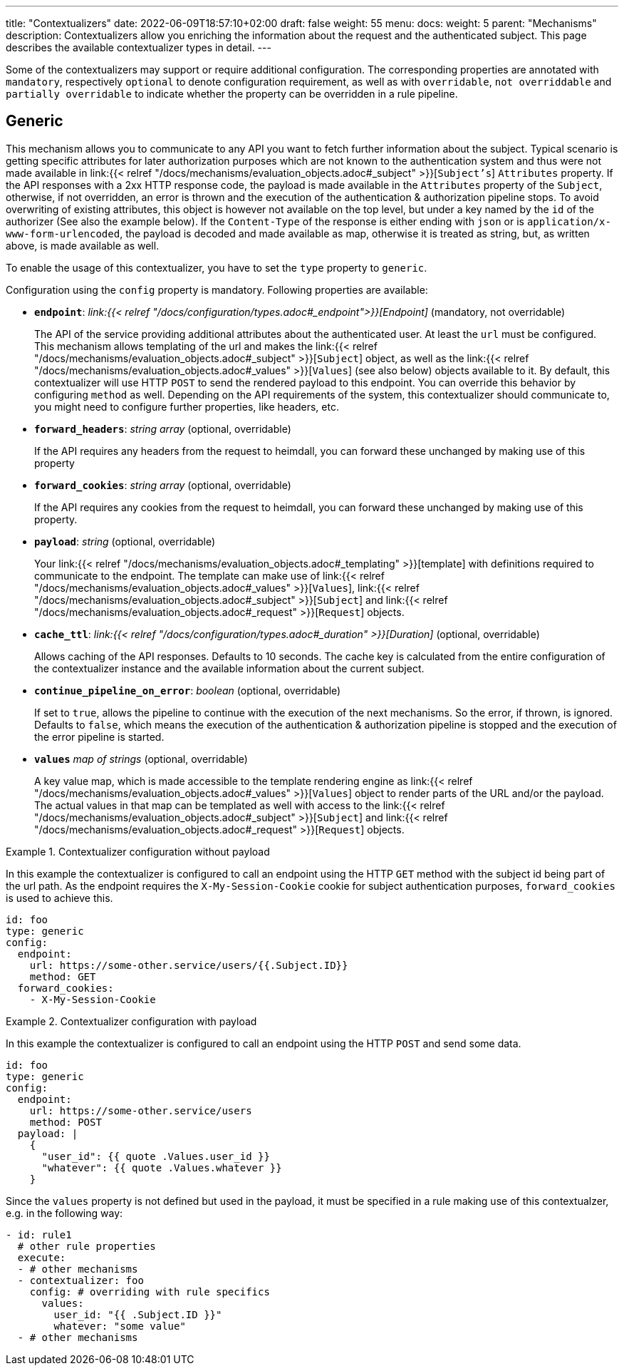 ---
title: "Contextualizers"
date: 2022-06-09T18:57:10+02:00
draft: false
weight: 55
menu:
  docs:
    weight: 5
    parent: "Mechanisms"
description: Contextualizers allow you enriching the information about the request and the authenticated subject. This page describes the available contextualizer types in detail.
---

:toc:

Some of the contextualizers may support or require additional configuration. The corresponding properties are annotated with `mandatory`, respectively `optional` to denote configuration requirement, as well as with `overridable`, `not overriddable` and `partially overridable` to indicate whether the property can be overridden in a rule pipeline.

== Generic

This mechanism allows you to communicate to any API you want to fetch further information about the subject. Typical scenario is getting specific attributes for later authorization purposes which are not known to the authentication system and thus were not made available in link:{{< relref "/docs/mechanisms/evaluation_objects.adoc#_subject" >}}[`Subject's`] `Attributes` property. If the API responses with a 2xx HTTP response code, the payload is made available in the `Attributes` property of the `Subject`, otherwise, if not overridden, an error is thrown and the execution of the authentication & authorization pipeline stops. To avoid overwriting of existing attributes, this object is however not available on the top level, but under a key named by the `id` of the authorizer (See also the example below). If the `Content-Type` of the response is either ending with `json` or is `application/x-www-form-urlencoded`, the payload is decoded and made available as map, otherwise it is treated as string, but, as written above, is made available as well.

To enable the usage of this contextualizer, you have to set the `type` property to `generic`.

Configuration using the `config` property is mandatory. Following properties are available:

* *`endpoint`*: _link:{{< relref "/docs/configuration/types.adoc#_endpoint">}}[Endpoint]_ (mandatory, not overridable)
+
The API of the service providing additional attributes about the authenticated user. At least the `url` must be configured. This mechanism allows templating of the url and makes the link:{{< relref "/docs/mechanisms/evaluation_objects.adoc#_subject" >}}[`Subject`] object, as well as the link:{{< relref "/docs/mechanisms/evaluation_objects.adoc#_values" >}}[`Values`] (see also below) objects available to it. By default, this contextualizer will use HTTP `POST` to send the rendered payload to this endpoint. You can override this behavior by configuring `method` as well. Depending on the API requirements of the system, this contextualizer should communicate to, you might need to configure further properties, like headers, etc.

* *`forward_headers`*: _string array_ (optional, overridable)
+
If the API requires any headers from the request to heimdall, you can forward these unchanged by making use of this property

* *`forward_cookies`*: _string array_ (optional, overridable)
+
If the API requires any cookies from the request to heimdall, you can forward these unchanged by making use of this property.

* *`payload`*: _string_ (optional, overridable)
+
Your link:{{< relref "/docs/mechanisms/evaluation_objects.adoc#_templating" >}}[template] with definitions required to communicate to the endpoint. The template can make use of link:{{< relref "/docs/mechanisms/evaluation_objects.adoc#_values" >}}[`Values`], link:{{< relref "/docs/mechanisms/evaluation_objects.adoc#_subject" >}}[`Subject`] and link:{{< relref "/docs/mechanisms/evaluation_objects.adoc#_request" >}}[`Request`] objects.

* *`cache_ttl`*: _link:{{< relref "/docs/configuration/types.adoc#_duration" >}}[Duration]_ (optional, overridable)
+
Allows caching of the API responses. Defaults to 10 seconds. The cache key is calculated from the entire configuration of the contextualizer instance and the available information about the current subject.

* *`continue_pipeline_on_error`*: _boolean_ (optional, overridable)
+
If set to `true`, allows the pipeline to continue with the execution of the next mechanisms. So the error, if thrown, is ignored. Defaults to `false`, which means the execution of the authentication & authorization pipeline is stopped and the execution of the error pipeline is started.

* *`values`* _map of strings_ (optional, overridable)
+
A key value map, which is made accessible to the template rendering engine as link:{{< relref "/docs/mechanisms/evaluation_objects.adoc#_values" >}}[`Values`] object to render parts of the URL and/or the payload. The actual values in that map can be templated as well with access to the link:{{< relref "/docs/mechanisms/evaluation_objects.adoc#_subject" >}}[`Subject`] and link:{{< relref "/docs/mechanisms/evaluation_objects.adoc#_request" >}}[`Request`] objects.

.Contextualizer configuration without payload
====

In this example the contextualizer is configured to call an endpoint using the HTTP `GET` method with the subject id being part of the url path. As the endpoint requires the `X-My-Session-Cookie` cookie for subject authentication purposes, `forward_cookies` is used to achieve this.

[source, yaml]
----
id: foo
type: generic
config:
  endpoint:
    url: https://some-other.service/users/{{.Subject.ID}}
    method: GET
  forward_cookies:
    - X-My-Session-Cookie
----
====

.Contextualizer configuration with payload
====

In this example the contextualizer is configured to call an endpoint using the HTTP `POST` and send some data.

[source, yaml]
----
id: foo
type: generic
config:
  endpoint:
    url: https://some-other.service/users
    method: POST
  payload: |
    {
      "user_id": {{ quote .Values.user_id }}
      "whatever": {{ quote .Values.whatever }}
    }
----

Since the `values` property is not defined but used in the payload, it must be specified in a rule making use of this contextualzer, e.g. in the following way:

[source, yaml]
----
- id: rule1
  # other rule properties
  execute:
  - # other mechanisms
  - contextualizer: foo
    config: # overriding with rule specifics
      values:
        user_id: "{{ .Subject.ID }}"
        whatever: "some value"
  - # other mechanisms
----
====
